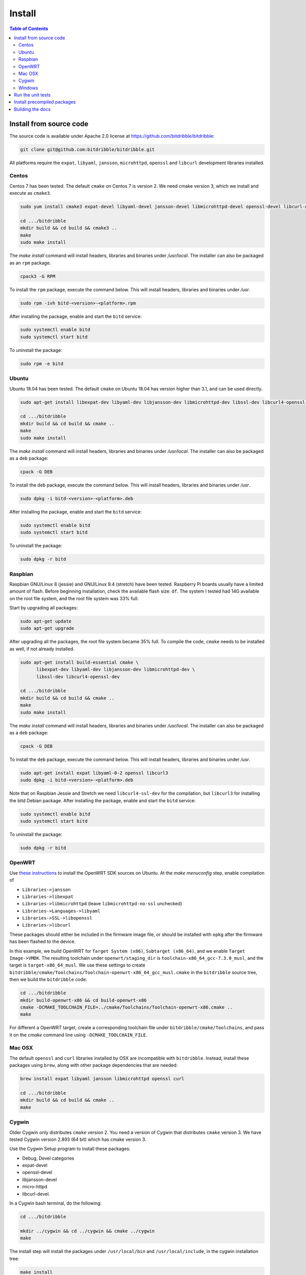 .. Copyright 2018 by Andrei Radulescu-Banu.

   Licensed under the Apache License, Version 2.0 (the "License");
   you may not use this file except in compliance with the License.
   You may obtain a copy of the License at
 
     http://www.apache.org/licenses/LICENSE-2.0

   Unless required by applicable law or agreed to in writing, software
   distributed under the License is distributed on an "AS IS" BASIS,
   WITHOUT WARRANTIES OR CONDITIONS OF ANY KIND, either express or implied.
   See the License for the specific language governing permissions and
   limitations under the License.

*******
Install
*******

.. index::
   single: build
   single: install

.. contents:: Table of Contents

Install from source code
========================

The source code is available under Apache 2.0 license at https://github.com/bitdribble/bitdribble:

.. code-block:: none
		
   git clone git@github.com:bitdribble/bitdribble.git

All platforms require the ``expat``, ``libyaml``, ``jansson``, ``microhttpd``, ``openssl`` and ``libcurl`` development libraries installed.

.. To do: include libmicrohttpd and libmicrohttpd-devel once we need it.

Centos
------
Centos 7 has been tested. The default ``cmake`` on Centos 7 is version 2. We need cmake version 3, which we install and execute as ``cmake3``.

.. code-block:: none

   sudo yum install cmake3 expat-devel libyaml-devel jansson-devel libmicrohttpd-devel openssl-devel libcurl-devel

   cd .../bitdribble
   mkdir build && cd build && cmake3 ..
   make
   sudo make install

The *make install* command will install headers, libraries and binaries under */usr/local*. The installer can also be packaged as an ``rpm`` package.

.. code-block:: none

   cpack3 -G RPM

To install the ``rpm`` package, execute the command below. This will install headers, libraries and binaries under */usr*.

.. code-block:: none

   sudo rpm -ivh bitd-<version>-<platform>.rpm

After installing the package, enable and start the ``bitd`` service:

.. code-block:: none

   sudo systemctl enable bitd
   sudo systemctl start bitd

To uninstall the package:

.. code-block:: none

   sudo rpm -e bitd


Ubuntu
------
Ubuntu 18.04 has been tested. The default ``cmake`` on Ubuntu 18.04 has version higher than 3.1, and can be used directly.

.. code-block:: none

  sudo apt-get install libexpat-dev libyaml-dev libjansson-dev libmicrohttpd-dev libssl-dev libcurl4-openssl-dev

  cd .../bitdribble
  mkdir build && cd build && cmake ..
  make
  sudo make install

The *make install* command will install headers, libraries and binaries under */usr/local*. The installer can also be packaged as a ``deb`` package:

.. code-block:: none

   cpack -G DEB

To install the ``deb`` package, execute the command below. This will install headers, libraries and binaries under */usr*.

.. code-block:: none

   sudo dpkg -i bitd-<version>-<platform>.deb

After installing the package, enable and start the ``bitd`` service:

.. code-block:: none

   sudo systemctl enable bitd
   sudo systemctl start bitd

To uninstall the package:

.. code-block:: none

   sudo dpkg -r bitd

Raspbian
--------
Raspbian GNU/Linux 8 (jessie) and GNU/Linux 9.4 (stretch) have been tested. Raspberry Pi boards usually have a limited amount of flash. Before beginning installation, check the available flash size: ``df``. The system I tested had 14G available on the root file system, and the root file system was 33% full.

Start by upgrading all packages:

.. code-block:: none
   
   sudo apt-get update
   sudo apt-get upgrade

After upgrading all the packages, the root file system became 35% full. To compile the code, ``cmake`` needs to be installed as well, if not already installed.

.. code-block:: none

  sudo apt-get install build-essential cmake \
	libexpat-dev libyaml-dev libjansson-dev libmicrohttpd-dev \
	libssl-dev libcurl4-openssl-dev

  cd .../bitdribble
  mkdir build && cd build && cmake ..
  make
  sudo make install

The *make install* command will install headers, libraries and binaries under */usr/local*. The installer can also be packaged as a ``deb`` package:

.. code-block:: none

   cpack -G DEB

To install the ``deb`` package, execute the command below. This will install headers, libraries and binaries under */usr*.

.. code-block:: none

   sudo apt-get install expat libyaml-0-2 openssl libcurl3
   sudo dpkg -i bitd-<version>-<platform>.deb

Note that on Raspbian Jessie and Stretch we need ``libcurl4-ssl-dev`` for the compilation, but ``libcurl3`` for installing the bitd Debian package. After installing the package, enable and start the ``bitd`` service:

.. code-block:: none

   sudo systemctl enable bitd
   sudo systemctl start bitd

To uninstall the package:

.. code-block:: none

   sudo dpkg -r bitd

OpenWRT
-------
Use `these instructions <https://wiki.openwrt.org/doc/howto/buildroot.exigence>`_ to install the OpenWRT SDK sources on Ubuntu. At the *make menuconfig* step, enable compilation of 

- ``Libraries->jansson``

- ``Libraries->libexpat``

- ``Libraries->libmicrohttpd`` (leave ``libmicrohttpd-no-ssl`` unchecked)

- ``Libraries->Languages->libyaml``

- ``Libraries->SSL->libopenssl``

- ``Libraries->libcurl``

These packages should either be included in the firmware image file, or should be installed with ``opkg`` after the firmware has been flashed to the device.

In this example, we build OpenWRT for ``Target System (x86)``, ``Subtarget (x86_64)``, and we enable ``Target Image->VMDK``. The resulting toolchain under ``openwrt/staging_dir`` is ``toolchain-x86_64_gcc-7.3.0_musl``, and the target is ``target-x86_64_musl``. We use these settings to create ``bitdribble/cmake/Toolchains/Toolchain-openwrt-x86_64_gcc_musl.cmake`` in the ``bitdribble`` source tree, then we build the ``bitdribble`` code:

.. code-block:: none

   cd .../bitdribble
   mkdir build-openwrt-x86 && cd build-openwrt-x86 
   cmake -DCMAKE_TOOLCHAIN_FILE=../cmake/Toolchains/Toolchain-openwrt-x86.cmake ..
   make

For different a OpenWRT target, create a corresponding toolchain file under ``bitdribble/cmake/Toolchains``, and pass it on the *cmake* command line using ``-DCMAKE_TOOLCHAIN_FILE``.

Mac OSX
-------
The default ``openssl`` and ``curl`` libraries installed by OSX are incompatible with ``bitdribble``. Instead, install these packages using ``brew``, along with other package dependencies that are needed:

.. code-block:: none

   brew install expat libyaml jansson libmicrohttpd openssl curl

   cd .../bitdribble
   mkdir build && cd build && cmake ..
   make

Cygwin 
------
Older Cygwin only distributes ``cmake`` version 2. You need a version of Cygwin that distributes ``cmake`` version 3. We have tested Cygwin version 2.893 (64 bit) which has cmake version 3. 

Use the Cygwin Setup program to install these packages:

- Debug, Devel categories

- expat-devel

- openssl-devel

- libjansson-devel

- micro-httpd

- libcurl-devel. 

In a Cygwin bash terminal, do the following:

.. code-block:: none

   cd .../bitdribble

   mkdir ../cygwin && cd ../cygwin && cmake ../cygwin
   make

The install step will install the packages under ``/usr/local/bin`` and ``/usr/local/include``, in the cygwin installation tree:

.. code-block:: none

   make install

The installer package can be set up as a ``.tar.bz2`` archive with the command *cpack -G CygwinBinary*, but modern Cygwin installers use ``cygport`` instead. We do not have ``cygport`` support at this time.

Windows
-------
We use the ``mingw`` cross compilers under ``Cygwin``. Install all the Cygwin ``mingw64-i686`` and ``mingw64-x86_64`` packages. As explained in the ``Cygwin`` section, you need a version of ``Cygwin`` that distributes ``cmake`` version 3. The instructions below assume a 64 bit Cygwin installation. For 64 bit Windows builds:

.. code-block:: none

   cd .../bitdribble
   mkdir ../x86_64-w64-mingw32 && cd ../cygwin

   cmake -DCMAKE_TOOLCHAIN_FILE=../bitdribble/cmake/Toolchains/Toolchain-x86_64-w64-mingw32.cmake ../bitdribble
   make

Or this for 32 bit Windows builds:

.. code-block:: none

   cd .../bitdribble
   mkdir ../i686-w64-mingw32 && cd ../cygwin

   cmake -DCMAKE_TOOLCHAIN_FILE=../bitdribble/cmake/Toolchains/Toolchain-i686-w64-mingw32.cmake ../bitdribble
   make


The install step will install the packages under ``/usr/local/bin`` and ``/usr/local/include``, in the cygwin installation tree. Note that the ``expat``, ``libyaml``, ``ssl`` and ``curl`` libraries are dependencies and need to be manually copied in the ``PATH``.

.. code-block:: none

   make install

Run the unit tests
==================
After compiling from sources, and before ``make install``, you can optionally run the unit tests:

.. code-block:: none

   make test

You can selectively run some of the tests by executing ``ctest`` instead of ``make test``, passing a substring of the test labels using the ``-R`` argument:

.. code-block:: none

   ctest -R bitd-agent

This command will run all tests with labels containing ``bitd-agent`` as substring. To run all tests except those matchin the substring ``long`` in the test label:

.. code-block:: none

   ctest -E long

These commands will work on all platforms except on Win32 mingw builds, where you must put ``/usr/x86_64-w64-mingw32/sys-root/mingw/bin`` in the ``PATH``:

.. code-block:: none

   export PATH=/usr/x86_64-w64-mingw32/sys-root/mingw/bin:$PATH
   make test
   ctest -R bitd-agent
   ctest -E long

Test labels contain ``bitd-agent`` when the program tested is the ``bitd-agent`` itself. Executing all ``bitd-agent`` tests will cover test modules as well as the ``bitd-agent`` itself. Blocking tests that take multiple seconds to run contain ``long`` in the label, and can be skipped if a quick sanity check test run is desired.

Install precompiled packages
============================
At this point, Bitdribble packages must be manually compiled. Precompiled Bitdribble packages are not available. When an ``rpm`` or ``deb`` package has been compiled, install it with the usual ``rpm`` and ``dpkg`` commands, then enable and start the ``bitd`` service.

.. code-block:: none

   sudo systemctl enable bitd
   sudo systemctl start bitd


Building the docs
=================

Install the ``sphinx`` software and its ``sphinx_rtd_theme``. Check out the ``bitdribble-doc`` git sandbox, cd to ``bitdribble-doc``, and ``make html``. Copy the ``build/html`` folder to a web server (or, if you have key-based ssh access to your web server, customize the ``install`` make rule so that ``make install`` copies the ``build/html`` folder to your web server).


